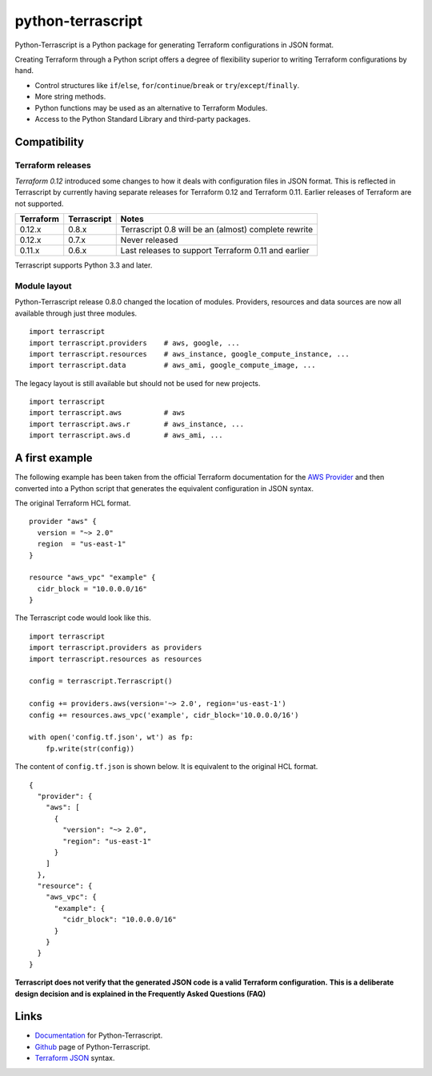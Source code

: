python-terrascript
------------------

Python-Terrascript is a Python package for generating Terraform 
configurations in JSON format.

Creating Terraform through a Python script offers a degree of flexibility 
superior to writing Terraform configurations by hand.

* Control structures like ``if``/``else``, ``for``/``continue``/``break`` or ``try``/``except``/``finally``.
* More string methods.
* Python functions may be used as an alternative to Terraform Modules.
* Access to the Python Standard Library and third-party packages.

.. _Terraform: https://www.terraform.io 

Compatibility
~~~~~~~~~~~~~

Terraform releases
..................

`Terraform 0.12` introduced some changes to how it deals with configuration 
files in JSON format. This is reflected in Terrascript by currently having
separate releases for Terraform 0.12 and Terraform 0.11. Earlier releases of 
Terraform are not supported. 

.. _`Terraform 0.12`: https://www.hashicorp.com/blog/announcing-terraform-0-12  

========== ============ ==================================================================
Terraform  Terrascript  Notes                                                             
========== ============ ================================================================== 
0.12.x     0.8.x        Terrascript 0.8 will be an (almost) complete rewrite                   
0.12.x     0.7.x        Never released
0.11.x     0.6.x        Last releases to support Terraform 0.11 and earlier               
========== ============ ==================================================================

Terrascript supports Python 3.3 and later.

Module layout
.............

Python-Terrascript release 0.8.0 changed the location of modules. 
Providers, resources and data sources are now all available through just
three modules.

::

    import terrascript
    import terrascript.providers    # aws, google, ...
    import terrascript.resources    # aws_instance, google_compute_instance, ...
    import terrascript.data         # aws_ami, google_compute_image, ...
    
The legacy layout is still available but should not be used for new projects.

:: 

    import terrascript
    import terrascript.aws          # aws
    import terrascript.aws.r        # aws_instance, ... 
    import terrascript.aws.d        # aws_ami, ...


A first example
~~~~~~~~~~~~~~~

The following example has been taken from the official Terraform documentation 
for the `AWS Provider`_ and then converted into a Python script that generates 
the equivalent configuration in JSON syntax.

.. _`AWS Provider`: https://www.terraform.io/docs/providers/aws/index.html 

The original Terraform HCL format. 

::
    
    provider "aws" {
      version = "~> 2.0"
      region  = "us-east-1"
    }
    
    resource "aws_vpc" "example" {
      cidr_block = "10.0.0.0/16"
    }

The Terrascript code would look like this. 

::

    import terrascript
    import terrascript.providers as providers
    import terrascript.resources as resources

    config = terrascript.Terrascript()

    config += providers.aws(version='~> 2.0', region='us-east-1')
    config += resources.aws_vpc('example', cidr_block='10.0.0.0/16')
    
    with open('config.tf.json', wt') as fp:
        fp.write(str(config))

The content of ``config.tf.json`` is shown below. It is equivalent to the
original HCL format.

::

    {
      "provider": {
        "aws": [
          {
            "version": "~> 2.0",
            "region": "us-east-1"
          }
        ]
      },
      "resource": {
        "aws_vpc": {
          "example": {
            "cidr_block": "10.0.0.0/16"
          }
        }
      }
    }

**Terrascript does not verify that the generated JSON code is a valid Terraform configuration.**
**This is a deliberate design decision and is explained in the Frequently Asked Questions (FAQ)**

Links
~~~~~

* Documentation_ for Python-Terrascript.
* Github_ page of Python-Terrascript.
* `Terraform JSON`_ syntax.

.. _Documentation: https://python-terrascript.readthedocs.io/en/index.html
.. _Github: https://github.com/mjuenema/python-terrascript
.. _`Terraform JSON`: https://www.terraform.io/docs/configuration/syntax-json.html
